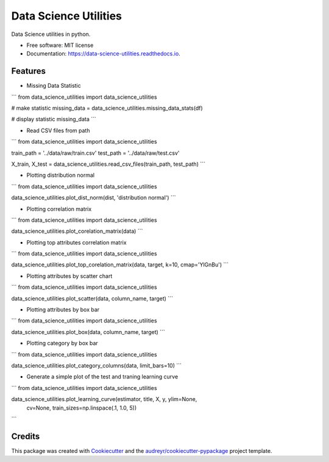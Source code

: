 ======================
Data Science Utilities
======================


.. image:: https://img.shields.io/pypi/v/data_science_utilities.svg
        :target: https://pypi.python.org/pypi/data_science_utilities

.. image:: https://img.shields.io/travis/truocphamkhac/data_science_utilities.svg
        :target: https://travis-ci.org/truocphamkhac/data_science_utilities

.. image:: https://readthedocs.org/projects/data-science-utilities/badge/?version=latest
        :target: https://data-science-utilities.readthedocs.io/en/latest/?badge=latest
        :alt: Documentation Status




Data Science utilities in python.


* Free software: MIT license
* Documentation: https://data-science-utilities.readthedocs.io.


Features
--------

* Missing Data Statistic

```
from data_science_utilities import data_science_utilities

# make statistic
missing_data = data_science_utilities.missing_data_stats(df)

# display statistic
missing_data
```

* Read CSV files from path

```
from data_science_utilities import data_science_utilities

train_path = '../data/raw/train.csv'
test_path = '../data/raw/test.csv'

X_train, X_test = data_science_utilities.read_csv_files(train_path, test_path)
```

* Plotting distribution normal

```
from data_science_utilities import data_science_utilities

data_science_utilities.plot_dist_norm(dist, 'distribution normal')
```

* Plotting correlation matrix

```
from data_science_utilities import data_science_utilities

data_science_utilities.plot_corelation_matrix(data)
```

* Plotting top attributes correlation matrix

```
from data_science_utilities import data_science_utilities

data_science_utilities.plot_top_corelation_matrix(data, target, k=10, cmap='YlGnBu')
```

* Plotting attributes by scatter chart

```
from data_science_utilities import data_science_utilities

data_science_utilities.plot_scatter(data, column_name, target)
```

* Plotting attributes by box bar

```
from data_science_utilities import data_science_utilities

data_science_utilities.plot_box(data, column_name, target)
```

* Plotting category by box bar

```
from data_science_utilities import data_science_utilities

data_science_utilities.plot_category_columns(data, limit_bars=10)
```

* Generate a simple plot of the test and traning learning curve

```
from data_science_utilities import data_science_utilities

data_science_utilities.plot_learning_curve(estimator, title, X, y, ylim=None,
                    cv=None, train_sizes=np.linspace(.1, 1.0, 5))
```

Credits
-------

This package was created with Cookiecutter_ and the `audreyr/cookiecutter-pypackage`_ project template.

.. _Cookiecutter: https://github.com/audreyr/cookiecutter
.. _`audreyr/cookiecutter-pypackage`: https://github.com/audreyr/cookiecutter-pypackage
